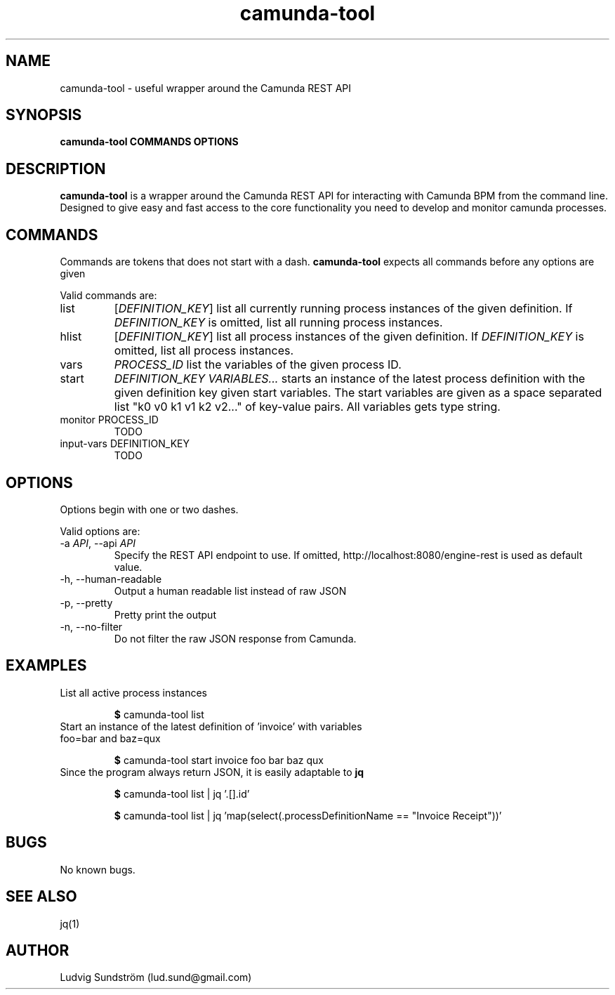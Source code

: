 .\" Manpage for camunda-tool
.\" Contact lud.sund@gmail.com to correct errors or typos.

.TH camunda-tool 1 "19 July 2019" "1.0" "camunda-tool manual"

.SH NAME

camunda-tool \- useful wrapper around the Camunda REST API

.SH SYNOPSIS

.B camunda-tool COMMANDS OPTIONS

.SH DESCRIPTION

.B camunda-tool
is a wrapper around the Camunda REST API for interacting with
Camunda BPM from the command line. Designed to give easy and fast access to the
core functionality you need to develop and monitor camunda processes.

.SH COMMANDS

Commands are tokens that does not start with a dash.
.B camunda-tool
expects all commands before any options are given

Valid commands are:

.IP list
.RI [ DEFINITION_KEY ]
list all currently running process instances of the given definition. If
.I DEFINITION_KEY
is omitted, list all running process instances.

.IP hlist
.RI [ DEFINITION_KEY ]
list all process instances of the given definition. If
.I DEFINITION_KEY
is omitted, list all process instances.

.IP vars
.I PROCESS_ID
list the variables of the given process ID.

.IP start
.I DEFINITION_KEY VARIABLES...
starts an instance of the latest process definition with the given definition
key given start variables. The start variables are given as a space separated
list "k0 v0 k1 v1 k2 v2..." of key-value pairs. All variables gets type string.

.IP "monitor PROCESS_ID"
TODO

.IP "input-vars DEFINITION_KEY"
TODO

.SH OPTIONS

Options begin with one or two dashes.

Valid options are:

.IP "\-a \fIAPI\fR, --api \fIAPI\fR"
Specify the REST API endpoint to use. If omitted,
http://localhost:8080/engine-rest is used as default value.

.IP "-h, --human-readable"
Output a human readable list instead of raw JSON

.IP "-p, --pretty"
Pretty print the output

.IP "-n, --no-filter"
Do not filter the raw JSON response from Camunda.

.SH EXAMPLES

.IP "List all active process instances"

\fB$\fR camunda-tool list

.IP "Start an instance of the latest definition of 'invoice' with variables foo=bar and baz=qux"

\fB$\fR camunda-tool start invoice foo bar baz qux

.IP "Since the program always return JSON, it is easily adaptable to \fBjq\fR"

\fB$\fR camunda-tool list | jq '.[].id'

\fB$\fR camunda-tool list | jq 'map(select(.processDefinitionName == "Invoice Receipt"))'

.SH BUGS

No known bugs.

.SH SEE ALSO

jq(1)

.SH AUTHOR

Ludvig Sundström (lud.sund@gmail.com)
